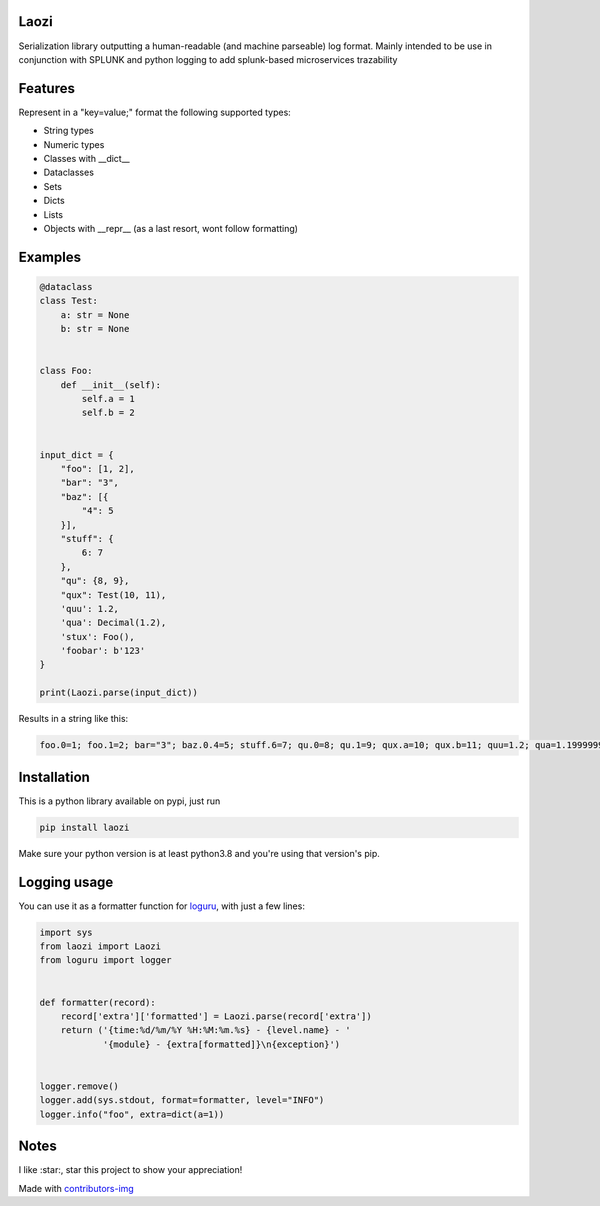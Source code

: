 Laozi
-----

.. image:: ./docs/laozi_pic.jpg

Serialization library outputting a human-readable (and machine parseable)
log format. Mainly intended to be use in conjunction with SPLUNK and python
logging to add splunk-based microservices trazability 


|pypi| |release| |downloads| |python_versions| |coverage| |pypi_versions| |actions|

.. |pypi| image:: https://img.shields.io/pypi/l/laozi
.. |release| image:: https://img.shields.io/librariesio/release/pypi/laozi
.. |downloads| image:: https://img.shields.io/pypi/dm/laozi
.. |python_versions| image:: https://img.shields.io/pypi/pyversions/laozi
.. |pypi_versions| image:: https://img.shields.io/pypi/v/laozi
.. |coverage| image:: https://codecov.io/gh/XayOn/laozi/branch/master/graph/badge.svg
    :target: https://codecov.io/gh/XayOn/laozi
.. |actions| image:: https://github.com/XayOn/laozi/workflows/CI%20commit/badge.svg
    :target: https://github.com/XayOn/laozi/actions


Features
--------

Represent in a "key=value;" format the following supported types:

- String types
- Numeric types
- Classes with __dict__
- Dataclasses
- Sets
- Dicts
- Lists
- Objects with __repr__ (as a last resort, wont follow formatting)

Examples
--------

.. code:: python

   @dataclass
   class Test:
       a: str = None
       b: str = None


   class Foo:
       def __init__(self):
           self.a = 1
           self.b = 2


   input_dict = {
       "foo": [1, 2],
       "bar": "3",
       "baz": [{
           "4": 5
       }],
       "stuff": {
           6: 7
       },
       "qu": {8, 9},
       "qux": Test(10, 11),
       'quu': 1.2,
       'qua': Decimal(1.2),
       'stux': Foo(),
       'foobar': b'123'
   }

   print(Laozi.parse(input_dict))

Results in a string like this:

.. code::

        foo.0=1; foo.1=2; bar="3"; baz.0.4=5; stuff.6=7; qu.0=8; qu.1=9; qux.a=10; qux.b=11; quu=1.2; qua=1.1999999999999999555910790149937383830547332763671875; stux.a=1; stux.b=2; foobar="b'123'"


Installation
------------

This is a python library available on pypi, just run

.. code:: bash

    pip install laozi

Make sure your python version is at least python3.8 and you're using that
version's pip.


Logging usage
-------------

You can use it as a formatter function for
`loguru <https://github.com/Delgan/loguru>`_, with just a few lines:


.. code:: python
    
    import sys
    from laozi import Laozi
    from loguru import logger
    
    
    def formatter(record):
        record['extra']['formatted'] = Laozi.parse(record['extra'])
        return ('{time:%d/%m/%Y %H:%M:%m.%s} - {level.name} - '
                '{module} - {extra[formatted]}\n{exception}')
    
    
    logger.remove()
    logger.add(sys.stdout, format=formatter, level="INFO")
    logger.info("foo", extra=dict(a=1))


Notes
------

I like :star:, star this project to show your appreciation! 


.. raw:: html

        <a href="https://github.com/XayOn/laozi/graphs/contributors">
          <img src="https://contributors-img.web.app/image?repo=XayOn/laozi" />
        </a>

Made with `contributors-img <https://contributors-img.web.app>`_
